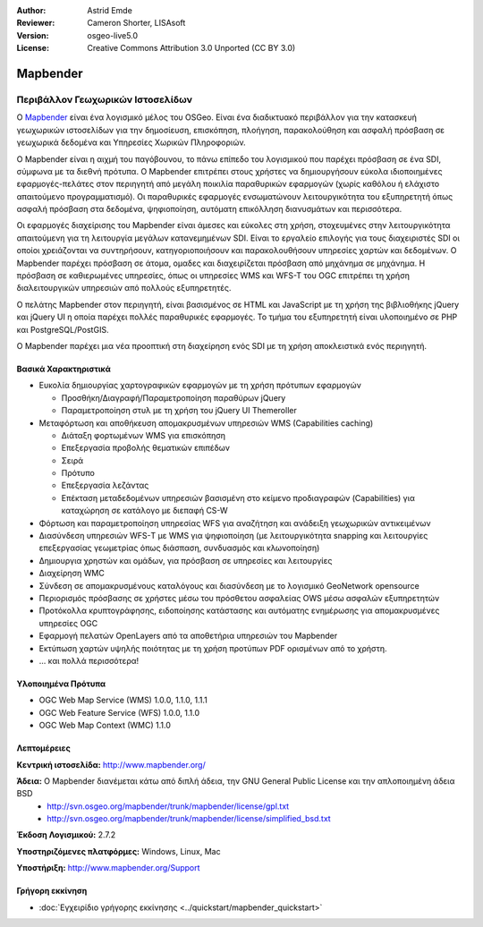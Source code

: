 :Author: Astrid Emde
:Reviewer: Cameron Shorter, LISAsoft
:Version: osgeo-live5.0
:License: Creative Commons Attribution 3.0 Unported (CC BY 3.0)

.. _mapbender-overview:

.. image:: ../../images/project_logos/logo-Mapbender.png
  :scale: 100 %
  :alt: project logo
  :align: right
  :target: http://www.mapbender.org

.. image:: ../../images/logos/OSGeo_project.png
  :scale: 90 %
  :alt: Λογισμικό ενσωματωμένο στο OSGeo
  :align: right
  :target: http://www.osgeo.org


Mapbender
=========

Περιβάλλον Γεωχωρικών Ιστοσελίδων
~~~~~~~~~~~~~~~~~~~~~~~~~~~~~~~~~

Ο `Mapbender <http://www.mapbender.org>`_ είναι ένα λογισμικό μέλος του OSGeo. Είναι ένα διαδικτυακό περιβάλλον για την κατασκευή γεωχωρικών ιστοσελίδων για την δημοσίευση, επισκόπηση, πλοήγηση, παρακολούθηση και ασφαλή πρόσβαση σε γεωχωρικά δεδομένα και Υπηρεσίες Χωρικών Πληροφοριών.

Ο Mapbender είναι η αιχμή του παγόβουνου, το πάνω επίπεδο του λογισμικού που παρέχει πρόσβαση σε ένα SDI, σύμφωνα με τα διεθνή πρότυπα. Ο Mapbender επιτρέπει στους χρήστες να δημιουργήσουν εύκολα ιδιοποιημένες εφαρμογές-πελάτες στον περιηγητή από μεγάλη ποικιλία παραθυρικών εφαρμογών (χωρίς καθόλου ή ελάχιστο απαιτούμενο προγραμματισμό). Οι παραθυρικές εφαρμογές ενσωματώνουν λειτουργικότητα του εξυπηρετητή όπως ασφαλή πρόσβαση στα δεδομένα, ψηφιοποίηση, αυτόματη επικόλληση διανυσμάτων και περισσότερα.

Οι εφαρμογές διαχείρισης του Mapbender είναι άμεσες και εύκολες στη χρήση, στοχευμένες στην λειτουργικότητα απαιτούμενη για τη λειτουργία μεγάλων κατανεμημένων SDI. Είναι το εργαλείο επιλογής για τους διαχειριστές SDI οι οποίοι χρειάζονται να συντηρήσουν, κατηγοριοποιήσουν και παρακολουθήσουν υπηρεσίες χαρτών και δεδομένων. Ο Mapbender παρέχει πρόσβαση σε άτομα, ομαδες και διαχειρίζεται πρόσβαση από μηχάνημα σε μηχάνημα. Η πρόσβαση σε καθιερωμένες υπηρεσίες, όπως οι υπηρεσίες WMS και WFS-T του OGC επιτρέπει τη χρήση διαλειτουργικών υπηρεσιών από πολλούς εξυπηρετητές.

Ο πελάτης Mapbender στον περιηγητή, είναι βασισμένος σε HTML και JavaScript με τη χρήση της βιβλιοθήκης jQuery και jQuery UI η οποία παρέχει πολλές παραθυρικές εφαρμογές. Το τμήμα του εξυπηρετητή είναι υλοποιημένο σε PHP και PostgreSQL/PostGIS. 

Ο Mapbender παρέχει μια νέα προοπτική στη διαχείρηση ενός SDI με τη χρήση αποκλειστικά ενός περιηγητή. 

.. image:: ../../images/screenshots/800x600/mapbender_demo.png
  :scale: 50%
  :alt: Mapbender application
  :align: right


Βασικά Χαρακτηριστικά
---------------------

* Ευκολία δημιουργίας χαρτογραφικών εφαρμογών με τη χρήση πρότυπων εφαρμογών  

  * Προσθήκη/Διαγραφή/Παραμετροποίηση παραθύρων jQuery 
  * Παραμετροποίηση στυλ με τη χρήση του  jQuery UI Themeroller 
* Μεταφόρτωση και αποθήκευση απομακρυσμένων υπηρεσιών WMS (Capabilities caching) 

  * Διάταξη φορτωμένων WMS για επισκόπηση
  * Επεξεργασία προβολής θεματικών επιπέδων
  * Σειρά
  * Πρότυπο
  * Επεξεργασία λεζάντας 
  * Επέκταση μεταδεδομένων υπηρεσιών βασισμένη στο κείμενο προδιαγραφών (Capabilities) για καταχώρηση σε κατάλογο με διεπαφή CS-W
* Φόρτωση και παραμετροποίηση υπηρεσίας WFS για αναζήτηση και ανάδειξη γεωχωρικών αντικειμένων 
* Διασύνδεση υπηρεσιών WFS-Τ με WMS  για ψηφιοποίηση (με λειτουργικότητα snapping και λειτουργίες επεξεργασίας γεωμετρίας όπως διάσπαση, συνδυασμός και κλωνοποίηση)
* Δημιουργια χρηστών και ομάδων, για πρόσβαση σε υπηρεσίες και λειτουργίες
* Διαχείρηση WMC
* Σύνδεση σε απομακρυσμένους καταλόγους και διασύνδεση με το λογισμικό GeoNetwork opensource
* Περιορισμός πρόσβασης σε χρήστες μέσω του πρόσθετου ασφαλείας OWS μέσω ασφαλών εξυπηρετητών
* Προτόκολλα κρυπτογράφησης, ειδοποίησης κατάστασης και αυτόματης ενημέρωσης για απομακρυσμένες υπηρεσίες OGC
* Εφαρμογή πελατών OpenLayers από τα αποθετήρια υπηρεσιών του Mapbender
* Εκτύπωση χαρτών υψηλής ποιότητας με τη χρήση προτύπων PDF ορισμένων από το χρήστη.
* ... και πολλά περισσότερα!

Υλοποιημένα Πρότυπα
-------------------

* OGC Web Map Service (WMS) 1.0.0, 1.1.0, 1.1.1
* OGC Web Feature Service (WFS) 1.0.0, 1.1.0
* OGC Web Map Context (WMC) 1.1.0 

Λεπτομέρειες
------------

**Κεντρική ιστοσελίδα:** http://www.mapbender.org/ 

**Άδεια:** Ο Mapbender διανέμεται κάτω από διπλή άδεια, την GNU General Public License και την απλοποιημένη άδεια BSD
  * http://svn.osgeo.org/mapbender/trunk/mapbender/license/gpl.txt  
  * http://svn.osgeo.org/mapbender/trunk/mapbender/license/simplified_bsd.txt

**Έκδοση Λογισμικού:** 2.7.2

**Υποστηριζόμενες πλατφόρμες:** Windows, Linux, Mac

**Υποστήριξη:** http://www.mapbender.org/Support


Γρήγορη εκκίνηση
----------------

* :doc:`Εγχειρίδιο γρήγορης εκκίνησης <../quickstart/mapbender_quickstart>`


